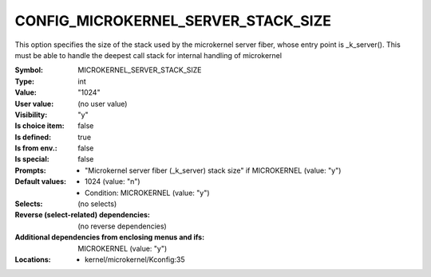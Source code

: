 
.. _CONFIG_MICROKERNEL_SERVER_STACK_SIZE:

CONFIG_MICROKERNEL_SERVER_STACK_SIZE
####################################


This option specifies the size of the stack used by the microkernel
server fiber, whose entry point is _k_server().  This must be able
to handle the deepest call stack for internal handling of microkernel



:Symbol:           MICROKERNEL_SERVER_STACK_SIZE
:Type:             int
:Value:            "1024"
:User value:       (no user value)
:Visibility:       "y"
:Is choice item:   false
:Is defined:       true
:Is from env.:     false
:Is special:       false
:Prompts:

 *  "Microkernel server fiber (_k_server) stack size" if MICROKERNEL (value: "y")
:Default values:

 *  1024 (value: "n")
 *   Condition: MICROKERNEL (value: "y")
:Selects:
 (no selects)
:Reverse (select-related) dependencies:
 (no reverse dependencies)
:Additional dependencies from enclosing menus and ifs:
 MICROKERNEL (value: "y")
:Locations:
 * kernel/microkernel/Kconfig:35